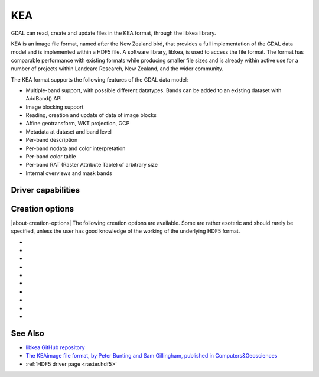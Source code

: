 .. _raster.kea:

================================================================================
KEA
================================================================================

.. shortname:: KEA

.. build_dependencies:: libkea and libhdf5 libraries

GDAL can read, create and update files in the KEA format, through the libkea library.

KEA is an image file format, named after the New Zealand bird, that
provides a full implementation of the GDAL data model and is implemented
within a HDF5 file. A software library, libkea, is used to access the
file format. The format has comparable performance with existing formats
while producing smaller file sizes and is already within active use for
a number of projects within Landcare Research, New Zealand, and the
wider community.

The KEA format supports the following features of the GDAL data model:

-  Multiple-band support, with possible different datatypes. Bands can
   be added to an existing dataset with AddBand() API
-  Image blocking support
-  Reading, creation and update of data of image blocks
-  Affine geotransform, WKT projection, GCP
-  Metadata at dataset and band level
-  Per-band description
-  Per-band nodata and color interpretation
-  Per-band color table
-  Per-band RAT (Raster Attribute Table) of arbitrary size
-  Internal overviews and mask bands

Driver capabilities
-------------------

.. supports_createcopy::

.. supports_create::

.. supports_georeferencing::

.. versionadded:: 3.0

    .. supports_virtualio::

Creation options
----------------

|about-creation-options|
The following creation options are available. Some are rather esoteric
and should rarely be specified, unless the user has good knowledge of
the working of the underlying HDF5 format.

-  .. co:: IMAGEBLOCKSIZE
      :choices: <integer>
      :default: 256

      The size of each block for image data.

-  .. co:: ATTBLOCKSIZE
      :choices: <integer>
      :default: 1000

      The size of each block for attribute data.

-  .. co:: MDC_NELMTS
      :choices: <integer>
      :default: 0

      Number of elements in the meta data
      cache. Defaults to 0. See the `Data
      caching <http://www.hdfgroup.org/HDF5/doc/H5.user/Caching.html>`__
      page of HDF5 documentation.

-  .. co:: RDCC_NELMTS
      :choices: <integer>
      :default: 512

      Number of elements in the raw data
      chunk cache. See the `Data
      caching <http://www.hdfgroup.org/HDF5/doc/H5.user/Caching.html>`__
      page of HDF5 documentation.

-  .. co:: RDCC_NBYTES
      :choices: <bytes>
      :default: 1048576

      Total size of the raw data chunk cache, in bytes. See the `Data
      caching <http://www.hdfgroup.org/HDF5/doc/H5.user/Caching.html>`__
      page of HDF5 documentation.

-  .. co:: RDCC_W0
      :choices: <floating_point_value between 0 and 1>
      :default: 0.75

      Preemption policy. See the `Data
      caching <http://www.hdfgroup.org/HDF5/doc/H5.user/Caching.html>`__
      page of HDF5 documentation.

-  .. co:: SIEVE_BUF
      :choices: <integer>
      :default: 65536

      Sets the maximum size of the data sieve buffer. See
      `H5Pset_sieve_buf_size() <http://www.hdfgroup.org/HDF5/doc/RM/RM_H5P.html#Property-SetSieveBufSize>`__
      documentation

-  .. co:: META_BLOCKSIZE
      :choices: <integer>
      :default: 2048

      Sets the minimum size of metadata block allocations. See
      `H5Pset_meta_block_size() <http://www.hdfgroup.org/HDF5/doc/RM/RM_H5P.html#Property-SetMetaBlockSize>`__
      documentation

-  .. co:: DEFLATE
      :choices: [0-9]
      :default: 1

      Compression level between 0 (no
      compression) to 9 (max compression).

-  .. co:: THEMATIC
      :choices: YES, NO
      :default: NO

      If YES then all bands are set to thematic.

See Also
--------

-  `libkea GitHub
   repository <https://github.com/ubarsc/kealib>`__
-  `The KEAimage file format, by Peter Bunting and Sam Gillingham,
   published in
   Computers&Geosciences <http://www.sciencedirect.com/science/article/pii/S0098300413001015>`__
-  :ref:`HDF5 driver page <raster.hdf5>`

